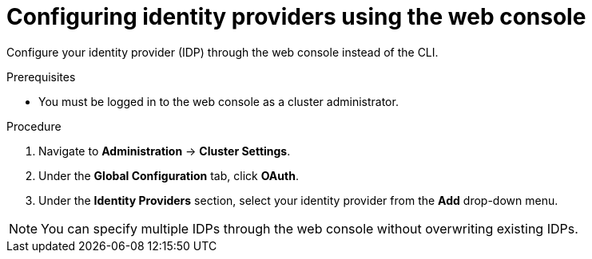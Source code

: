 // Module included in the following assemblies:
//
//* authentication/identity_providers/configuring-htpasswd-identity-provider.adoc
//* authentication/identity_providers/configuring-oidc-identity-provider.adoc

[id="identity-provider-configuring-using-the-web-console_{context}"]
= Configuring identity providers using the web console

[role="_abstract"]
Configure your identity provider (IDP) through the web console instead of the CLI.

.Prerequisites

* You must be logged in to the web console as a cluster administrator.

.Procedure

. Navigate to *Administration* -> *Cluster Settings*.
. Under the *Global Configuration* tab, click *OAuth*.
. Under the *Identity Providers* section, select your identity provider from the
*Add* drop-down menu.

[NOTE]
====
You can specify multiple IDPs through the web console without overwriting
existing IDPs.
====
